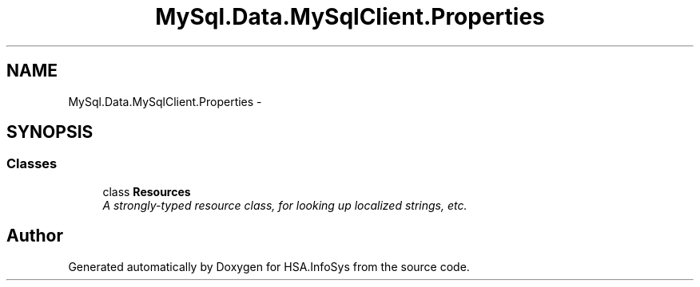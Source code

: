.TH "MySql.Data.MySqlClient.Properties" 3 "Fri Jul 5 2013" "Version 1.0" "HSA.InfoSys" \" -*- nroff -*-
.ad l
.nh
.SH NAME
MySql.Data.MySqlClient.Properties \- 
.SH SYNOPSIS
.br
.PP
.SS "Classes"

.in +1c
.ti -1c
.RI "class \fBResources\fP"
.br
.RI "\fIA strongly-typed resource class, for looking up localized strings, etc\&. \fP"
.in -1c
.SH "Author"
.PP 
Generated automatically by Doxygen for HSA\&.InfoSys from the source code\&.
